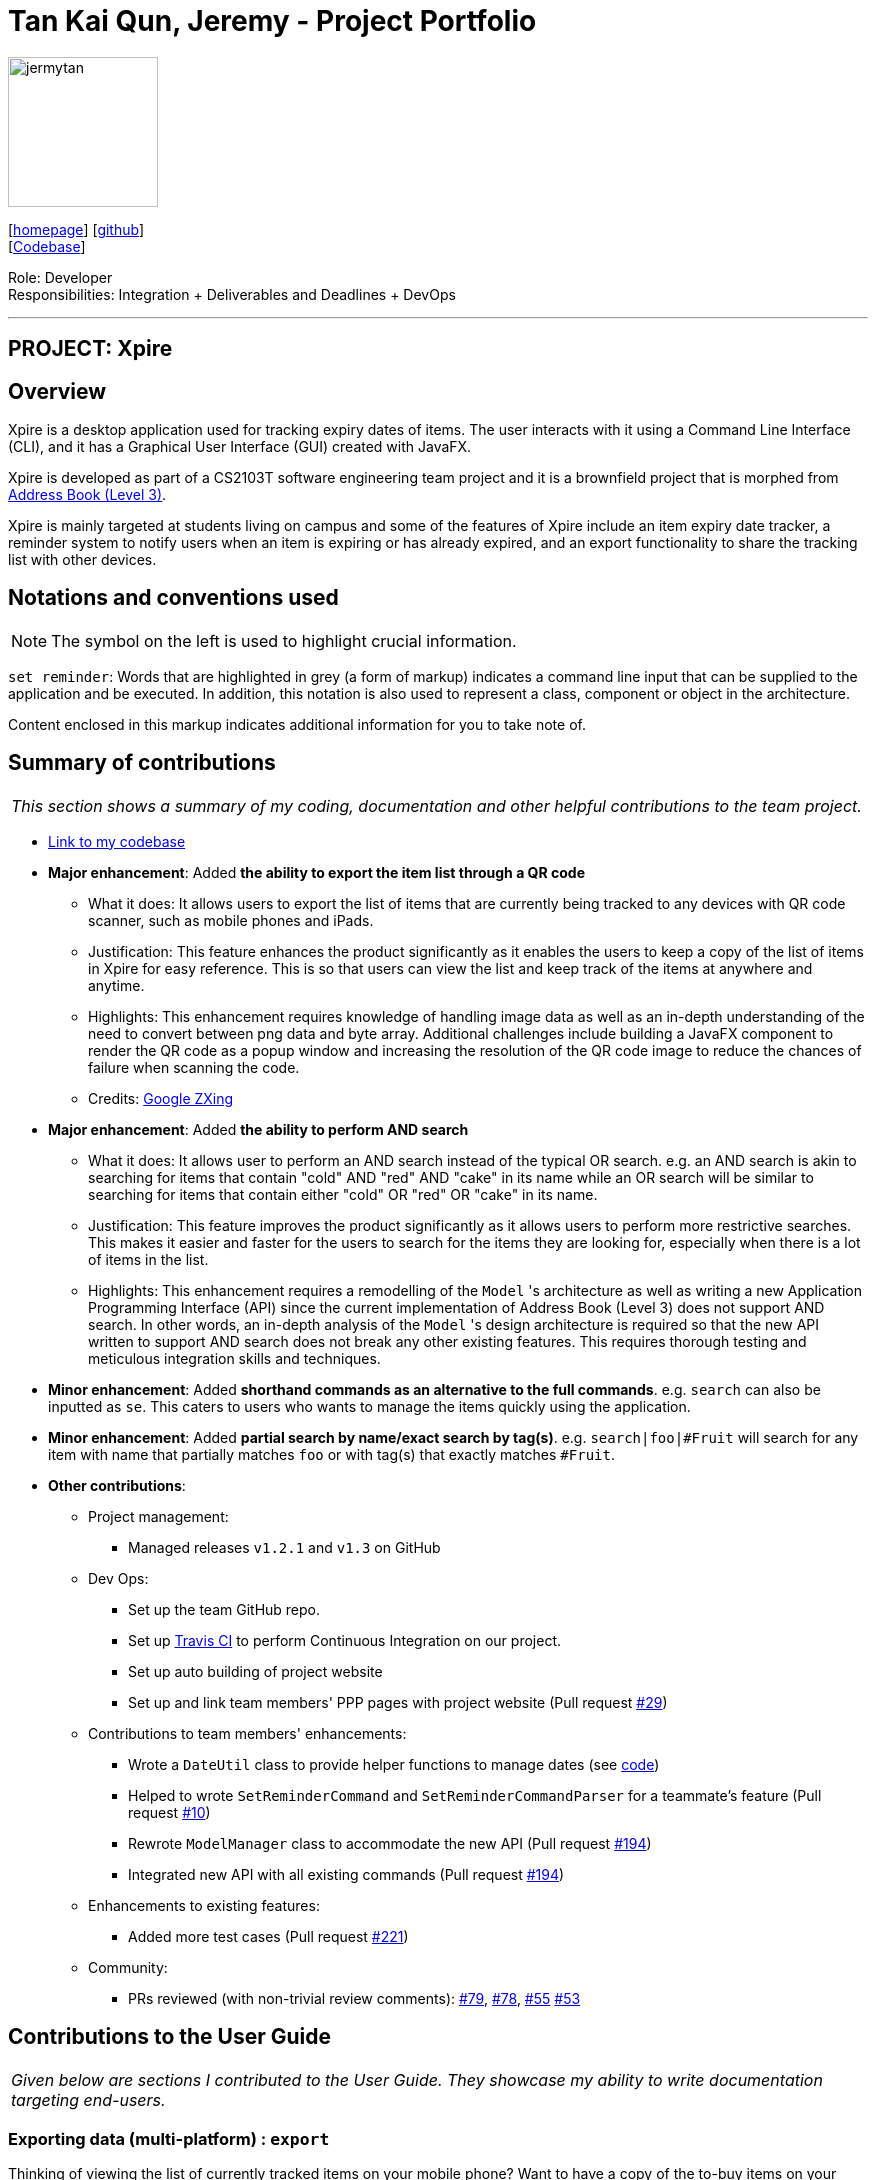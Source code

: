 = Tan Kai Qun, Jeremy - Project Portfolio
:site-section: AboutUs
:imagesDir: ../images
:stylesDir: ../stylesheets

image::jermytan.png[width="150", align="left"]
{empty}[https://jermytan.github.io[homepage]] [https://github.com/JermyTan[github]] +
{empty}[https://nus-cs2103-ay1920s1.github.io/tp-dashboard/#search=&sort=groupTitle&sortWithin=title&since=2019-09-06&timeframe=commit&mergegroup=false&groupSelect=groupByRepos&breakdown=false&tabOpen=true&tabType=authorship&tabAuthor=JermyTan&tabRepo=AY1920S1-CS2103T-F11-2%2Fmain%5Bmaster%5D[Codebase]]

Role: Developer +
Responsibilities: Integration + Deliverables and Deadlines + DevOps

'''

== PROJECT: Xpire

== Overview

Xpire is a desktop application used for tracking expiry dates of items. The user interacts with
it using a Command Line Interface (CLI), and it has a Graphical User Interface (GUI) created with
JavaFX.

Xpire is developed as part of a CS2103T software engineering team project and it is a brownfield
project that is morphed from https://nus-cs2103-ay1920s1.github.io/addressbook-level3/[Address Book (Level 3)].

Xpire is mainly targeted at students living on campus and some of the features of Xpire include
an item expiry date tracker, a reminder system to notify users when an item is expiring or has already expired,
and an export functionality to share the tracking list with other devices.

== Notations and conventions used
[NOTE]
The symbol on the left is used to highlight crucial information.

`set reminder`:
Words that are highlighted in grey (a form of markup) indicates a command line input that can be supplied
to the application and be executed. In addition, this notation is also used to represent a class,
component or object in the architecture.

****
Content enclosed in this markup indicates additional information for you to take note of.
****

== Summary of contributions

|===
|_This section shows a summary of my coding, documentation and other helpful contributions to the team project._
|===

* https://nus-cs2103-ay1920s1.github.io/tp-dashboard/#search=&sort=groupTitle&sortWithin=title&since=2019-09-06&timeframe=commit&mergegroup=false&groupSelect=groupByRepos&breakdown=false&tabOpen=true&tabType=authorship&tabAuthor=JermyTan&tabRepo=AY1920S1-CS2103T-F11-2%2Fmain%5Bmaster%5D[Link to my codebase]
* *Major enhancement*: Added *the ability to export the item list through a QR code*
** What it does: It allows users to export the list of items that are currently being tracked to
any devices with QR code scanner, such as mobile phones and iPads.
** Justification: This feature enhances the product significantly as it enables the users to keep a copy
of the list of items in Xpire for easy reference. This is so that users can view the list and keep track of the items
at anywhere and anytime.
** Highlights: This enhancement requires knowledge of handling image data as well as an in-depth understanding of the
need to convert between png data and byte array. Additional challenges include building a JavaFX component to render the QR code
as a popup window and increasing the resolution of the QR code image to reduce the chances of failure when scanning
the code.
** Credits: https://github.com/zxing/zxing[Google ZXing]

* *Major enhancement*: Added *the ability to perform AND search*
** What it does: It allows user to perform an AND search instead of the typical OR search. e.g. an AND
search is akin to searching for items that contain "cold" AND "red" AND "cake" in its name while an OR search will be
similar to searching for items that contain either "cold" OR "red" OR "cake" in its name.
** Justification: This feature improves the product significantly as it allows users to perform more restrictive
searches. This makes it easier and faster for the users to search for the items they are looking for, especially when
there is a lot of items in the list.
** Highlights: This enhancement requires a remodelling of the `Model` 's architecture as well as writing a new
Application Programming Interface (API) since the current implementation of Address Book (Level 3) does not support
AND search. In other words, an in-depth analysis of the `Model` 's design architecture is required so that the new API
written to support AND search does not break any other existing features. This requires thorough testing and meticulous
integration skills and techniques.

* *Minor enhancement*: Added *shorthand commands as an alternative to the full commands*. e.g. `search` can also be inputted
as `se`. This caters to users who wants to manage the items quickly using the application.

* *Minor enhancement*: Added *partial search by name/exact search by tag(s)*. e.g. `search|foo|#Fruit`
will search for any item with name that partially matches `foo` or with tag(s) that exactly matches `#Fruit`.

* *Other contributions*:

** Project management:
*** Managed releases `v1.2.1` and `v1.3` on GitHub
** Dev Ops:
*** Set up the team GitHub repo.
*** Set up https://travis-ci.org/[Travis CI] to perform Continuous Integration on our project.
*** Set up auto building of project website
*** Set up and link team members' PPP pages with project website (Pull request https://github.com/AY1920S1-CS2103T-F11-2/main/pull/29[#29])
** Contributions to team members' enhancements:
*** Wrote a `DateUtil` class to provide helper functions to manage dates (see https://github.com/AY1920S1-CS2103T-F11-2/main/blob/master/src/main/java/io/xpire/commons/util/DateUtil.java[code])
*** Helped to wrote `SetReminderCommand` and `SetReminderCommandParser` for a teammate's feature (Pull request https://github.com/AY1920S1-CS2103T-F11-2/main/pull/10[#10])
*** Rewrote `ModelManager` class to accommodate the new API (Pull request https://github.com/AY1920S1-CS2103T-F11-2/main/pull/194[#194])
*** Integrated new API with all existing commands (Pull request https://github.com/AY1920S1-CS2103T-F11-2/main/pull/194[#194])
** Enhancements to existing features:
*** Added more test cases (Pull request https://github.com/AY1920S1-CS2103T-F11-2/main/pull/221[#221])
** Community:
*** PRs reviewed (with non-trivial review comments):
https://github.com/AY1920S1-CS2103T-F11-2/main/pull/79[#79],
https://github.com/AY1920S1-CS2103T-F11-2/main/pull/78[#78],
https://github.com/AY1920S1-CS2103T-F11-2/main/pull/55[#55]
https://github.com/AY1920S1-CS2103T-F11-2/main/pull/53[#53]

== Contributions to the User Guide

|===
|_Given below are sections I contributed to the User Guide. They showcase my ability to write documentation targeting end-users._
|===

=== Exporting data (multi-platform) : `export`

Thinking of viewing the list of currently tracked items on your mobile phone? Want to have a
copy of the to-buy items on your mobile phone so that you can refer to it while shopping?
With Xpire's `export` feature, you can easily transfer the list of items to any platform
by simply scanning the generated QR code.

Xpire can not only help you track your items' expiry dates, it can also export the current
list of items through a QR code (see Figure 1). Any device with a QR code reader will be
able to download the list of items (see Figure 2).

Format: `export`

.QR code containing the data of the items in the current view list
image::export.png[width="500"]

.List of items received when scanning the QR code through a mobile phone
image::export-phone.PNG[width="200"]

[NOTE]
====
`export` is designed to work only on the current view list. In other words, `export` will only
export all items which exists in the current view list.

Depending on the operating system of your mobile phone, you may be directed to a google search
page after scanning the QR code. Follow the steps below to rectify this issue if necessary.
====

* Upon scanning the QR code, you may see a pop-up prompt suggesting to you to search the content
received on the web (see Figure 3).

.Pop-up prompt to suggest to search the content on the web
image::export-prompt.PNG[width="200"]

* Instead of immediately accepting the suggestion, press and hold on the prompt to reveal the other
options available (see Figure 4). Choose "Copy" or any other similar options.

.Additional options to handle the content
image::export-other-options.PNG[width="200"]

* Once the content has been copied, you can simply paste and save the content on Notes or any other
notepad application on your mobile phone (see Figure 5).

.Pasting and saving exported content onto the mobile phone's built-in notepad application
image::export-save-in-notes.png[width="200"]

=== Searching for item(s) by name and/or tag: `search`

Having a hard time looking for an item in Xpire? Not to worry, Xpire provides a search functionality to aid you in finding your items with ease.

With `search`, you can simply input any words or phrases and Xpire will display all items whose names or tag(s) contain any of the given keywords.


Format: `search|<keyword>[|<other keywords>]...`

.Items matching #fruit or chicken shown
image::search.png[width="500"]

[NOTE]
`search` is designed to work only on the current view list. In other words, `search` will only
display matching items which exists in the current view list.

[TIP]
You can do an AND search, e.g. search for items that contains BOTH `red` and `apple` in its name,
by keying `search|red` and then `search|apple`. Suppose there are only 3 items in your list, e.g.
 `red fuji apple`, `red strawberry` and `green apple` (see Figure 7), the above commands will display only `red
 fuji apple` (see Figure 8).

.Item list before searching
image::search-initial.png[width="500"]

.Item list after keying `search|red` and then `search|apple`
image::search-after.png[width="500"]

****
* The search is case insensitive. e.g `ham` will match `Ham` and `#fruit` will match `#Fruit`.
* The order of the keywords does not matter. e.g. `Turkey Ham|Apple` will match `Apple|Turkey Ham`.
* Only the name and tag fields, if any, are searched.
* For name search, partial words can be matched e.g. `Papa` will match `Papayas`.
* For tag search, only exact words will be matched e.g. `#Fruit` will match `#Fruit` but `#Fru` will not match `#Fruit`.
* Items matching at least one keyword will be returned (an OR search). e.g. `Apple|Pear` will return `Granny Smith Apple` and `Japanese Pear`.
* If no items are found, any closely related keywords, if any, will be displayed.
****

Examples:

* `search|kebab` will display `Chicken Kebab` and `kebab` (see Figure 9).

.Item list after keying `search|kebab`
image::search-kebab.png[width="500"]

* `search|Chicken Ham` will display `Chicken Ham` (see Figure 10).

.Item list after keying `search|Chicken Ham`
image::search-chicken-ham.png[width="500"]

* `search|milk|tea|#Drink` will display any items with names containing `milk` or `tea`, or with the tag `#Drink`.


== Contributions to the Developer Guide

|===
|_Given below are sections I contributed to the Developer Guide. They showcase my ability to write technical documentation and the technical depth of my contributions to the project._
|===

=== Export

This feature allows users to export the items in the current view list to other devices through a QR code.
Any device with a QR code reader will be able to download the list of items.

This implementation is under `Logic` and `Model` components, and it uses a helper method from `StringUtil`.

==== Implementation

Below is the UML sequence diagram and a step-by-step explanation of an example usage scenario.

.Sequence diagram illustrating the export mechanism
image::SequenceDiagramExport.png[width="500"]

Example usage scenario:

Step 1. User enters command `export`. The command is received by the `LogicManager`'s `execute` method which
then calls the `getCurrentView` method of `Model` to determine which item list is currently being displayed, `XPIRE`
or `REPLENISH`.

Step 2. Depending on which item list is currently being displayed, either `XpireParser` 's or `ReplenishParser` 's `parse`
method will be called to create a `ExportCommand` object. The `ExportCommand` object will be returned to the `LogicManager`.

Step 3. The `LogicManager` then calls the returned `ExportCommand` object's `execute` method which calls the
`getCurrentList` method of `Model` to retrieve the list of items in the current view list.

Step 4. The items in the current view list is then converted to its string representation and then passed into the `getQrCode`
method in `StringUtil`.

Step 5. The `getQrCode` method uses https://github.com/zxing/zxing[Google ZXing] library to process the input string
into a QR code and this QR code is subsequently converted to a byte array (`pngData`) so that it can be passed around easily.

Step 6. Upon successful creation of the QR code data, a `CommandResult` object will be created by `ExportCommand` to encapsulate
a feedback message and the QR code data, which will be rendered and shown to the user. The `CommandResult` will then be returned to the `LogicManager`.

The following UML activity diagram will further demonstrate the high-level workflow of the `export` command.

[NOTE]
The selection of parser and the creation of `ExportCommand` object is omitted for brevity.

.Activity diagram illustrating the high-level workflow of search command
image::ActivityDiagramExportCommand.png[width="500"]

As illustrated in Figure 12, the `export` functionality also considers the case where the current view list
is empty and there will be a feedback to the user to inform him/her that the `export` command is not executed
successfully.

==== Design Consideration

Below highlights the essential design consideration while implementing this feature.

===== Aspect: What is the most suitable type of export functionality required for this application?

* **Option 1:** Export to a csv file.
** Pros:
*** Easily transferable and shared to other computers.
*** Easily allows user to edit the exported data.
** Cons:
*** Does not work well on other platforms such as mobile phones and iPads.
*** Slow to transfer the data to other computers. Have manually transfer the
csv file through email, thumb drive or cloud drive.
* **Option 2 (current choice):** Export through QR code.
** Pros:
*** Allows data to be easily transferred to any device with QR code scanner.
*** Instantaneous data transfer upon scanning the QR code.
** Cons:
*** Hard to be shared to other computers since computers generally do not have QR code scanner.
*** Focuses more on ready-only rather than editing the data.

Since Xpire is an application that helps users keep track of items' expiry dates as well as
maintain a list of to-buy items for users' reference, its exported data should focus more on
conveniently showing users the items' information rather than emphasise on editing the data.

As such, due to the nature of this application, option 2 was chosen since it can precisely meet
the needs of the users, which is to be able to easily view the exported data anywhere and anytime
through their mobile phones.

=== Search by name or tag(s)

This feature allows users to filter out specific items either by name or by tag(s) through providing
the relevant keyword(s). Items which contain any of the keywords will be shown on the view panel.
For search by name, partial words can be matched. For search by tag, only exact words will be matched.

This implementation is under `Logic` and `Model` components.

==== Implementation

Below are the UML sequence diagrams and a step-by-step explanation of an example usage scenario.

.Sequence diagram illustrating the search mechanism
image::SequenceDiagramSearch.png[width="500"]

[NOTE]
Parsing of arguments is omitted from the diagram above to place greater emphasis on the filtering process.
The diagram below further illustrates the parsing of arguments.

.Sequence diagram illustrating the parsing of arguments
image::SequenceDiagramSearchParseArgs.png[width="500"]

Example usage scenario:

[NOTE]
Steps 1-3 and steps 4-5 describe what is shown in Figure 14 and Figure 13 respectively.

Step 1. User enters command `search|banana`. The command is received by the `LogicManager` 's `execute` method which
then calls the `getCurrentView` method of `Model` to determine which item list is currently being displayed, `XPIRE`
or `REPLENISH`.

Step 2. Depending on which item list is currently being displayed, either `XpireParser` 's or `ReplenishParser` 's `parse`
method will be called to create a `SearchCommandParser` object.

Step 3. The `parse` method of the `SearchCommandParser` will be called to parse the keyword, "banana" in our case,
into a `ContainsKeywordsPredicate` object which will then be pass to the constructor of `SearchCommand`. Subsequently,
the `SearchCommand` object will be returned to the `LogicManager`.

Step 4. The `LogicManager` then calls the returned `SearchCommand` object's `execute` method which calls the
`filterCurrentList` method of `Model` to update the current view list by invoking `FilteredList` 's `setPredicate` with
the `ContainsKeywordsPredicate` object, stored in the `SearchCommand` object, as the parameter.

Step 5. Upon successful updating of the current view list, a `CommandResult` object will be created by `SearchCommand`
to encapsulate a positive feedback message that will be shown to the user. The `CommandResult` will then be returned to the `LogicManager`.

To further demonstrate the high-level workflow of the `search` command, the following UML activity diagram is provided:

[NOTE]
The selection of parser and the creation of `SearchCommand` object is omitted for brevity.

.Activity diagram illustrating the high-level workflow of search command
image::ActivityDiagramSearchCommand.png[width="500"]

As illustrated in Figure 15, the `search` functionality also considers the case where the current view list
is empty and there will be a feedback to the user to inform him/her that the `search` command is not executed
successfully.

==== Design Considerations

Below highlights the different considerations while implementing this feature.

===== Aspect: How to implement AND search?

* **Option 1 (initial choice):** Modify the input command format to include "&" as a separator. The "&" separator will be placed between 2 keywords to signify an AND condition between the them.
** Pros:
*** Requires only a single `search` command to do both AND and OR search.
*** There is no need to change the original architecture for `Model`.
** Cons:
*** Complicates the input command format (since it has both "|" and "&" separators) and makes it not user-friendly.
*** Could be confusing to the user when they want to a mix of AND and OR conditions in a single `search` command.
*** Could be difficult to parse correctly since there are 2 different separators.
*** Extra work has to be done to change the ContainsKeywordsPredicate to accept AND condition.
* **Option 2 (current choice):** Make the `search` command "stackable". Every `search` command will now only
execute on the current view list. e.g. the result of a `search` command can be further filtered with another `search` command.
** Pros:
*** Users can intuitively make an AND search of 2 or more keywords by first searching with 1 keyword and then
search again with another keyword, and repeat again for more keywords.
*** There is no change to the input command format.
** Cons:
*** Requires multiple `search` commands to be executed for AND search.
*** Have to figure out how to implement "stackable" commands.

===== Aspect: How to implement "stackable" commands?

* **Option 1 (current choice):** Modify the `ModelManager`.
** Pros:
*** Uses the separation of concerns principle. The commands do not need to know how the item list will behave when they are executed.
They simply need to make the relevant Application Programming Interface (API) calls and the `ModelManager` will handle the behaviour
of the list.
*** Adheres to the open-closed principle. The commands do not need to make any changes to its architecture and other commands can
also be made "stackable" through using the API.
** Cons:
*** Have to modify the `ModelManager` 's architecture to support the API that modifies the current view list.
* **Option 2:** Modify the commands.
** Pros:
*** Do not need to modify the API.
** Cons:
*** Violates single responsibility principle. The commands will now handle both the execution algorithm and the behaviour of the item list.
*** Violates open-closed principle. The `Command` 's architecture will have to be modified to be "stackable".

=== Use case diagram

.Use case diagram for Xpire
image::UseCaseDiagram.png[width="500"]

The above use case diagram is added to the developer guide to help summarise the
use cases for Xpire.